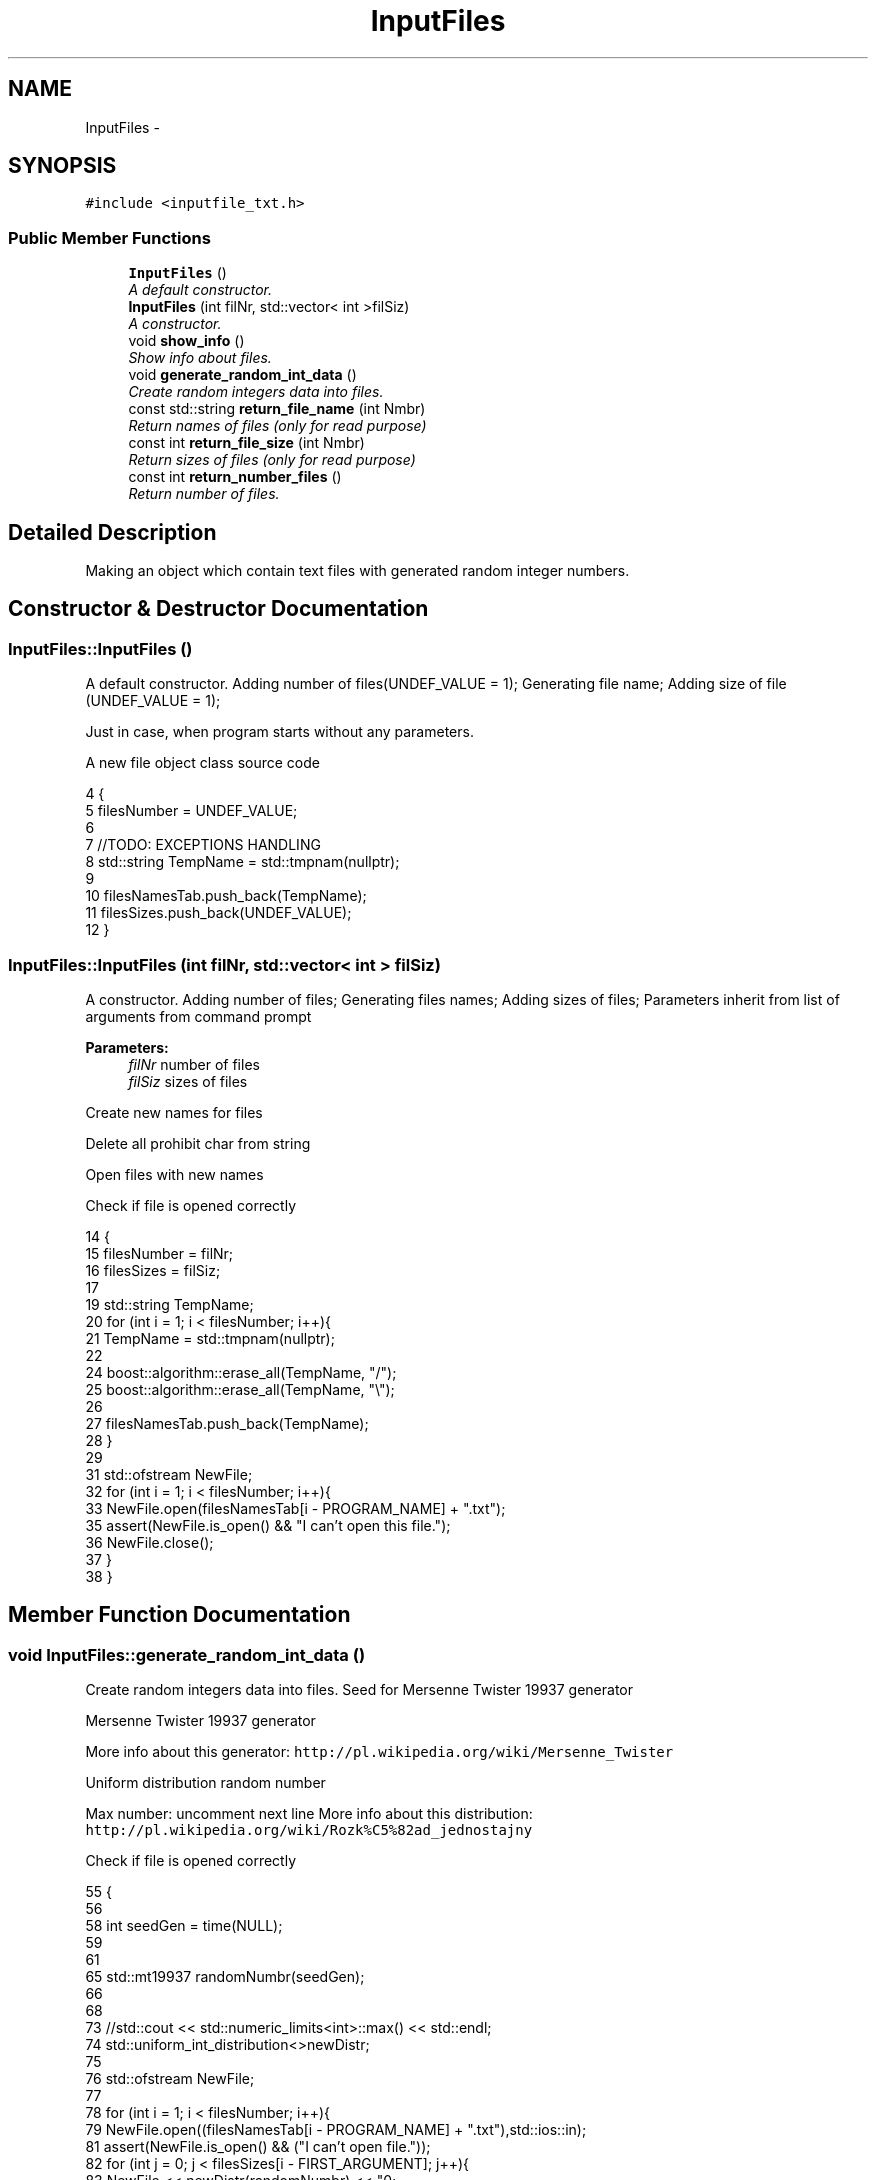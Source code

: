 .TH "InputFiles" 3 "Wed Mar 11 2015" "Version 1.0" "Lab1" \" -*- nroff -*-
.ad l
.nh
.SH NAME
InputFiles \- 
.SH SYNOPSIS
.br
.PP
.PP
\fC#include <inputfile_txt\&.h>\fP
.SS "Public Member Functions"

.in +1c
.ti -1c
.RI "\fBInputFiles\fP ()"
.br
.RI "\fIA default constructor\&. \fP"
.ti -1c
.RI "\fBInputFiles\fP (int filNr, std::vector< int >filSiz)"
.br
.RI "\fIA constructor\&. \fP"
.ti -1c
.RI "void \fBshow_info\fP ()"
.br
.RI "\fIShow info about files\&. \fP"
.ti -1c
.RI "void \fBgenerate_random_int_data\fP ()"
.br
.RI "\fICreate random integers data into files\&. \fP"
.ti -1c
.RI "const std::string \fBreturn_file_name\fP (int Nmbr)"
.br
.RI "\fIReturn names of files (only for read purpose) \fP"
.ti -1c
.RI "const int \fBreturn_file_size\fP (int Nmbr)"
.br
.RI "\fIReturn sizes of files (only for read purpose) \fP"
.ti -1c
.RI "const int \fBreturn_number_files\fP ()"
.br
.RI "\fIReturn number of files\&. \fP"
.in -1c
.SH "Detailed Description"
.PP 
Making an object which contain text files with generated random integer numbers\&. 
.SH "Constructor & Destructor Documentation"
.PP 
.SS "InputFiles::InputFiles ()"

.PP
A default constructor\&. Adding number of files(UNDEF_VALUE = 1); Generating file name; Adding size of file (UNDEF_VALUE = 1);
.PP
Just in case, when program starts without any parameters\&.
.PP
A new file object class source code 
.PP
.nf
4                       {
5     filesNumber = UNDEF_VALUE;
6 
7     //TODO: EXCEPTIONS HANDLING
8     std::string TempName = std::tmpnam(nullptr);
9 
10     filesNamesTab\&.push_back(TempName);
11     filesSizes\&.push_back(UNDEF_VALUE);
12 }
.fi
.SS "InputFiles::InputFiles (int filNr, std::vector< int > filSiz)"

.PP
A constructor\&. Adding number of files; Generating files names; Adding sizes of files; Parameters inherit from list of arguments from command prompt
.PP
\fBParameters:\fP
.RS 4
\fIfilNr\fP number of files 
.br
\fIfilSiz\fP sizes of files 
.RE
.PP
Create new names for files
.PP
Delete all prohibit char from string
.PP
Open files with new names
.PP
Check if file is opened correctly 
.PP
.nf
14                                                      {
15     filesNumber = filNr;
16     filesSizes = filSiz;
17     
19     std::string TempName;
20     for (int i = 1; i < filesNumber; i++){
21         TempName = std::tmpnam(nullptr);
22 
24         boost::algorithm::erase_all(TempName, "/");
25         boost::algorithm::erase_all(TempName, "\\");
26 
27         filesNamesTab\&.push_back(TempName);
28     }
29 
31     std::ofstream NewFile;
32     for (int i = 1; i < filesNumber; i++){
33         NewFile\&.open(filesNamesTab[i - PROGRAM_NAME] + "\&.txt");
35         assert(NewFile\&.is_open() && "I can't open this file\&.");
36         NewFile\&.close();
37     }
38 }
.fi
.SH "Member Function Documentation"
.PP 
.SS "void InputFiles::generate_random_int_data ()"

.PP
Create random integers data into files\&. Seed for Mersenne Twister 19937 generator
.PP
Mersenne Twister 19937 generator
.PP
More info about this generator: \fChttp://pl\&.wikipedia\&.org/wiki/Mersenne_Twister\fP
.PP
Uniform distribution random number
.PP
Max number: uncomment next line More info about this distribution: \fChttp://pl\&.wikipedia\&.org/wiki/Rozk%C5%82ad_jednostajny\fP
.PP
Check if file is opened correctly 
.PP
.nf
55                                          {
56 
58     int seedGen = time(NULL);
59 
61 
65     std::mt19937 randomNumbr(seedGen);
66 
68 
73     //std::cout << std::numeric_limits<int>::max() << std::endl;
74     std::uniform_int_distribution<>newDistr;
75 
76     std::ofstream NewFile;
77 
78     for (int i = 1; i < filesNumber; i++){
79         NewFile\&.open((filesNamesTab[i - PROGRAM_NAME] + "\&.txt"),std::ios::in);
81         assert(NewFile\&.is_open() && ("I can't open file\&."));
82         for (int j = 0; j < filesSizes[i - FIRST_ARGUMENT]; j++){
83             NewFile << newDistr(randomNumbr) << "\n";
84         }
85         NewFile\&.close();
86     }
87 }
.fi
.SS "const std::string InputFiles::return_file_name (int Nmbr)\fC [inline]\fP"

.PP
Return names of files (only for read purpose) 
.PP
\fBParameters:\fP
.RS 4
\fINmbr\fP number of the file 
.RE
.PP

.PP
.nf
69                                                   {
70             return filesNamesTab[Nmbr];
71         }
.fi
.SS "const int InputFiles::return_file_size (int Nmbr)\fC [inline]\fP"

.PP
Return sizes of files (only for read purpose) 
.PP
\fBParameters:\fP
.RS 4
\fINmbr\fP number of the file 
.RE
.PP

.PP
.nf
77                                             {
78             return filesSizes[Nmbr];
79         }
.fi
.SS "const int InputFiles::return_number_files ()\fC [inline]\fP"

.PP
Return number of files\&. 
.PP
.nf
82                                        {
83             return filesNumber;
84         }
.fi
.SS "void InputFiles::show_info ()"

.PP
Show info about files\&. Display: number of files, names of files, sizes of files 
.PP
.nf
40                           {    
41     
42     std::cout << "--------" << std::endl;
43     std::cout << filesNumber - FIRST_ARGUMENT << std::endl;
44 
45     for (int i = 0; i < (signed)filesNamesTab\&.size(); i++){
46         std::cout << filesNamesTab[i] << std::endl;
47     }
48     for (int i = 0; i < (signed)filesSizes\&.size(); i++){
49         std::cout << filesSizes[i] << std::endl;
50     }
51 
52     std::cout << "--------" << std::endl;
53 }
.fi


.SH "Author"
.PP 
Generated automatically by Doxygen for Lab1 from the source code\&.
